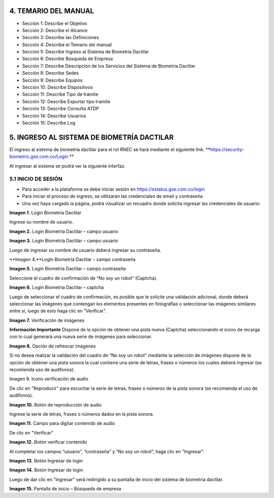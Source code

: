 
.. autosummary::
   :toctree: generated


4. TEMARIO DEL MANUAL
=================

•	Sección 1: Describe el Objetivo
•	Sección 2: Describe el Alcance
•	Sección 3: Describe las Definiciones
•	Sección 4: Describe el Temario del manual
•	Sección 5: Describe Ingreso al Sistema de Biometría Dactilar
•	Sección 6: Describe Búsqueda de Empresa
•	Sección 7: Describe Descripción de los Servicios del Sistema de Biometría Dactilar
•	Sección 8: Describe Sedes
•	Sección 9: Describe Equipos	
•	Sección 10: Describe Dispositivos
•	Sección 11: Describe Tipo de trámite 
•	Sección 12: Describe Exportar tipo tramite
•	Sección 13: Describe Consulta ATDP
•	Sección 14: Describe Usuarios
•	Sección 15: Describe Log


5. INGRESO AL SISTEMA DE BIOMETRÍA DACTILAR
=================

El ingreso al sistema de biometría dactilar para el rol RNEC se hará mediante el siguiente link: **https://security-biometric.gse.com.co/Login **

Al ingresar al sistema se podrá ver la siguiente interfaz.

5.1	INICIO DE SESIÓN
----------------------------

•	Para acceder a la plataforma se debe iniciar sesión en https://estatus.gse.com.co/login
•	Para iniciar el proceso de ingreso, se utilizarán las credenciales de email y contraseña.
•	Una vez haya cargado la página, podrá visualizar un recuadro donde solicita ingresar las credenciales de usuario:


.. image:: ../images/1.png
   :width: 80%
   :alt: Ejemplo JSON de respuesta 

**Imagen 1.** Login Biometría Dactilar

Ingrese su nombre de usuario.

.. image:: ../images/2.png
   :width: 80%
   :alt: Ejemplo JSON de respuesta 

**Imagen 2.** Login Biometría Dactilar – campo usuario

.. image:: ../images/3.png
   :width: 80%
   :alt: imagen

**Imagen 3.** Login Biometría Dactilar – campo usuario

Luego de ingresar su nombre de usuario deberá ingresar su contraseña.

.. image:: ../images/4.png
   :width: 80%
   :alt: imagen

**Imagen 4.**Login Biometría Dactilar – campo contraseña

.. image:: ../images/5.png
   :width: 80%
   :alt: imagen

**Imagen 5.** Login Biometría Dactilar – campo contraseña

Seleccione el cuadro de confirmación de “No soy un robot” (Captcha).

.. image:: ../images/6.png
   :width: 80%
   :alt: imagen

**Imagen 6.** Login Biometría Dactilar – captcha

Luego de seleccionar el cuadro de confirmación, es posible que le solicite una validación adicional, donde deberá seleccionar las imágenes que contengan los elementos presentes en fotografías o seleccionar las imágenes similares entre sí, luego de esto haga clic en  "Verificar".

.. image:: ../images/7.png
   :width: 80%
   :alt: imagen

**Imagen 7.** Verificación de imágenes

**Información Importante**
Dispone de la opción de obtener una pista nueva (Captcha) seleccionando el icono  de recarga con lo cual generará una nueva serie de imágenes para seleccionar.

.. image:: ../images/8.png
   :width: 80%
   :alt: imagen

**Imagen 8.** Opción de refrescar imágenes 

Si no desea realizar la validación del cuadro de “No soy un robot” mediante la selección de imágenes dispone de la opción de obtener una pista sonora la cual contiene una serie de letras, frases o números los cuales deberá ingresar (se recomienda uso de audífonos). 

.. image:: ../images/9.png
   :width: 80%
   :alt: imagen

Imagen 9. Icono verificación de audio


De clic en "Reproducir" para escuchar la serie de letras, frases o números de la pista sonora (se recomienda el uso de audífonos).


.. image:: ../images/10.png
   :width: 80%
   :alt: imagen


**Imagen 10.** Botón de reproducción de audio

Ingrese la serie de letras, frases o números dados en la pista sonora.  

.. image:: ../images/11.png
   :width: 80%
   :alt: imagen

**Imagen 11.** Campo para digitar contenido de audio

De clic en "Verificar"

.. image:: ../images/12.png
   :width: 80%
   :alt: imagen

**Imagen 12.** Botón verificar contenido

Al completar los campos “usuario”, “contraseña” y “No soy un robot”, haga clic en "Ingresar".

.. image:: ../images/13.png
   :width: 80%
   :alt: imagen

**Imagen 13.** Botón Ingresar de login 

.. image:: ../images/14.png
   :width: 80%
   :alt: imagen

**Imagen 14.** Botón Ingresar de login 

Luego de dar clic en "Ingresar" será redirigido a su pantalla de inicio del sistema de biometría dactilar.

.. image:: ../images/15.png
   :width: 80%
   :alt: imagen

**Imagen 15.** Pantalla de inicio – Búsqueda de empresa